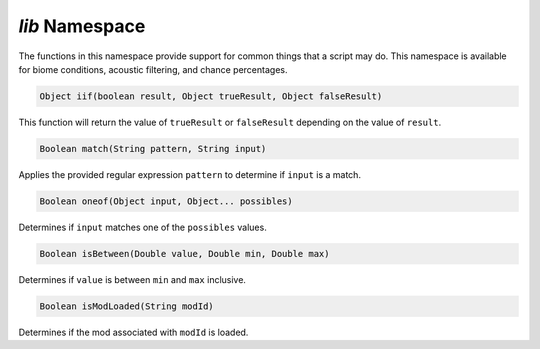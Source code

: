 *lib* Namespace
===============

The functions in this namespace provide support for common things that a script may do. This namespace is available for biome conditions, acoustic filtering, and chance percentages.

.. code-block:: javascript

    Object iif(boolean result, Object trueResult, Object falseResult)

This function will return the value of ``trueResult`` or ``falseResult`` depending on the value of ``result``.

.. code-block:: javascript

    Boolean match(String pattern, String input)

Applies the provided regular expression ``pattern`` to determine if ``input`` is a match.

.. code-block:: javascript

    Boolean oneof(Object input, Object... possibles)

Determines if ``input`` matches one of the ``possibles`` values.

.. code-block:: javascript

    Boolean isBetween(Double value, Double min, Double max)

Determines if ``value`` is between ``min`` and ``max`` inclusive.

.. code-block:: javascript

    Boolean isModLoaded(String modId)

Determines if the mod associated with ``modId`` is loaded.
